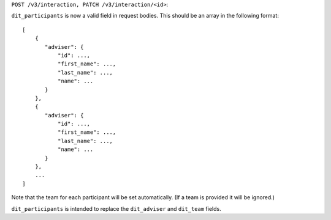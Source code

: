 ``POST /v3/interaction, PATCH /v3/interaction/<id>``:

``dit_participants`` is now a valid field in request bodies. This should be an array in the following format::

    [
        {
           "adviser": {
               "id": ...,
               "first_name": ...,
               "last_name": ...,
               "name": ...
           }
        },
        {
           "adviser": {
               "id": ...,
               "first_name": ...,
               "last_name": ...,
               "name": ...
           }
        },
        ...
    ]

Note that the team for each participant will be set automatically. (If a team is provided it will be ignored.)

``dit_participants`` is intended to replace the ``dit_adviser`` and ``dit_team`` fields.
